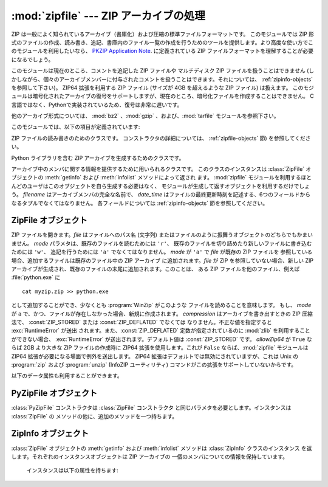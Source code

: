 
:mod:`zipfile` --- ZIP アーカイブの処理
=======================================

.. module:: zipfile
   :synopsis: ZIP-フォーマットのアーカイブファイルを読み書きする
.. moduleauthor:: James C. Ahlstrom <jim@interet.com>
.. sectionauthor:: James C. Ahlstrom <jim@interet.com>


.. % Japanese translation by Yasushi Mausda <y.masuda@acm.org>

.. versionadded:: 1.6

ZIP は一般によく知られているアーカイブ（書庫化）および圧縮の標準ファイルフォーマットです。 このモジュールでは ZIP
形式のファイルの作成、読み書き、追記、書庫内のファイル一覧の作成を行うためのツールを提供します。より高度な使い方でこのモジュールを利用したいなら、
`PKZIP Application Note <http://www.pkware.com/documents/casestudies/APPNOTE.TXT>`_. に定義されている
ZIP ファイルフォーマットを理解することが必要になるでしょう。

このモジュールは現在のところ、コメントを追記した ZIP ファイルや マルチディスク ZIP ファイルを扱うことはできません
(しかしながら、個々のアーカイブメンバーに付与されたコメントを扱うことはできます。それについては、 :ref:`zipinfo-objects`
を参照して下さい)。
ZIP64 拡張を利用する ZIP ファイル (サイズが 4GB を超えるような ZIP ファイル) は扱えます。
このモジュールは暗号化されたアーカイブの復号をサポートしますが、現在のところ、暗号化ファイルを作成することはできません。
C言語ではなく、Pythonで実装されているため、復号は非常に遅いです。

他のアーカイブ形式については、 :mod:`bz2` 、:mod:`gzip` 、および、:mod:`tarfile` モジュールを参照下さい。

このモジュールでは、以下の項目が定義されています:

.. % raise error エラーの送出


.. exception:: BadZipfile

   不備のある ZIP ファイル操作の際に送出されるエラー (旧名称: ``zipfile.error``)


.. exception:: LargeZipFile

   ZIP ファイルが ZIP64 の機能を必要とするとき、 その機能が有効にされていないと送出されるエラー


.. class:: ZipFile

   ZIP ファイルの読み書きのためのクラスです。 コンストラクタの詳細については、 :ref:`zipfile-objects` 節) 
   を参照してください。


.. class:: PyZipFile

   Python ライブラリを含む ZIP アーカイブを生成するためのクラスです。


.. class:: ZipInfo([filename[, date_time]])

   アーカイブ中のメンバに関する情報を提供するために用いられるクラスです。 このクラスのインスタンスは
   :class:`ZipFile` オブジェクトの :meth:`getinfo` および :meth:`infolist` メソッドによって返され ます。
   :mod:`zipfile` モジュールを利用するほとんどのユーザはこのオブジェクトを自ら生成する必要はなく、
   モジュールが生成して返すオブジェクトを利用するだけでしょう。 *filename* はアーカイブメンバの完全な名前で、
   *date_time* はファイルの最終更新時刻を記述する、6つのフィールドからなるタプルでなくてはなりません。
   各フィールドについては :ref:`zipinfo-objects` 節を参照してください。


.. function:: is_zipfile(filename)

   *filename* が正しいマジックナンバをもつ ZIP ファイルのときに ``True`` を返し、そうでない場合 ``False`` を返します。この
   モジュールは現在のところ、コメントを追記した ZIP ファイルを扱うこと ができません。


.. data:: ZIP_STORED

   アーカイブメンバが圧縮されていないことを表す数値定数です。


.. data:: ZIP_DEFLATED

   通常の ZIP 圧縮手法を表す数値定数。ZIP 圧縮は zlib モジュールを必要 とします。現在のところ他の圧縮手法はサポートされていません。


.. seealso::

   `PKZIP Application Note <http://www.pkware.com/documents/casestudies/APPNOTE.TXT>`_
      ZIP ファイル形式およびアルゴリズムを作成した  Phil Katz によるドキュメント。

   `Info-ZIP Home Page <http://www.info-zip.org/>`_
      Info-ZIP プロジェクトによる ZIP アーカイブプログラム及びプログラム開発ライブラリに関する情報。


.. _zipfile-objects:

ZipFile オブジェクト
--------------------


.. class:: ZipFile(file[, mode[, compression[, allowZip64]]])

   ZIP ファイルを開きます。*file* はファイルへのパス名 (文字列) またはファイルのように振舞うオブジェクトのどちらでもかまいません。 *mode*
   パラメタは、既存のファイルを読むためには     ``'r'``、 既存のファイルを切り詰めたり新しいファイルに書き込むためには ``'w'``、
   追記を行うためには ``'a'`` でなくてはなりません。 *mode* が ``'a'`` で *file* が既存の ZIP ファイルを
   参照している場合、追加するファイルは既存のファイル中の ZIP アーカイブ に追加されます。*file* が ZIP を参照していない場合、新しい ZIP
   アーカイブが生成され、既存のファイルの末尾に追加されます。このことは、 ある ZIP ファイルを他のファイル、例えば
   :file:`python.exe` に ::

      cat myzip.zip >> python.exe

   として追加することができ、少なくとも :program:`WinZip` がこのような ファイルを読めることを意味します。
   もし、 *mode* が ``a`` で、かつ、ファイルが存在しなかった場合、新規に作成されます。
   *compression* はアーカイブを書き出すときの ZIP 圧縮法で、 :const:`ZIP_STORED` または :const:`ZIP_DEFLATED` でなくては
   なりません。不正な値を指定すると :exc:`RuntimeError` が送出 されます。また、:const:`ZIP_DEFLATED`
   定数が指定されているのに :mod:`zlib` を利用することができない場合、 :exc:`RuntimeError` が送出されます。デフォルト値は
   :const:`ZIP_STORED` です。 *allowZip64* が ``True`` ならば 2GB より大きな ZIP ファイルの作成時に
   ZIP64 拡張を使用します。これが ``False`` ならば、:mod:`zipfile` モジュールは ZIP64
   拡張が必要になる場面で例外を送出します。 ZIP64 拡張はデフォルトでは無効にされていますが、これは Unix の :program:`zip` および
   :program:`unzip` (InfoZIP ユーティリティ) コマンドがこの拡張をサポートしていないからです。

   .. versionchanged:: 2.6
      If the file does not exist, it is created if the mode is 'a'.
   

.. method:: ZipFile.close()

   アーカイブファイルを閉じます。:meth:`close` は プログラムを終了する前に必ず呼び出さなければなりません。
   さもないとアーカイブ上の重要なレコードが書き込まれません。


.. method:: ZipFile.getinfo(name)

   アーカイブメンバ *name* に関する情報を持つ :class:`ZipInfo`  オブジェクトを返します。
   アーカイブに含まれないファイル名に対して :meth:`getinfo` を呼び出すと、:exc:`KeyError` が送出されます。

.. method:: ZipFile.infolist()

   アーカイブに含まれる各メンバの :class:`ZipInfo` オブジェクトからなる リストを返します。既存のアーカイブファイルを開いている場合、
   リストの順番は実際の ZIP ファイル中のメンバの順番と同じになります。


.. method:: ZipFile.namelist()

   アーカイブメンバの名前のリストを返します。

.. method:: ZipFile.open(name[, mode[, pwd]])

   アーカイブからメンバーを file-like オブジェクト (ZipExtFile) として展開します。 *name* は
   アーカイブに含まれるファイル名、もしくは、 :class:`ZipInfo` オブジェクトです。 *mode*
   パラメーターを指定するならば、 以下のうちのどれかである必要があります: ``'r'`` (デフォルト)、
   ``'U'``、``'rU'``
   ``'U'`` か  ``'rU'`` を選ぶと、読み出し専用オブジェクトにおいて universal newline
   support が有効化されます。 *pwd* は、暗号化ファイルで使われるパスワードです。
   閉じられた ZIP ファイルに対して :meth:`open` を呼び出すと、 :exc:`RuntimeError` が送出されます。

   .. note::

      file-like オブジェクトは読み出し専用で、以下のメソッドを提供します:
      :meth:`read`, :meth:`readline`, :meth:`readlines`, :meth:`__iter__`,
      :meth:`next`

   .. note::

      file-like オブジェクトをコンストラクターの第一引数として、 ZipFile が作成された場合、
      ZipFile のファイルポインターを使った :meth:`.open` メソッドにより、オブジェクトが返されます。
      この場合、 :meth:`.open` で返されたオブジェクトに対し、 ZipFile オブジェクトに対する追加の
      操作をしてはいけません。もし、 ZipFile が文字列 (ファイル名) をコンストラクターに対する第一引数として
      作成されたなら、 :meth:`.open` は、 ZipExtFile に含まれる、ZipFile と独立して操作することができる、
      ファイルオブジェクトを新規に作成します。
      

   .. note::

      :meth:`open`, :meth:`read`, および、 :meth:`extract` の各メソッドはファイル名、
      もしくは、 :class:`ZipInfo` オブジェクトを引数にとれます。
      これは、名前が重複するメンバーを持つ ZIP ファイルを読み出すときに役に立つでしょう。

   .. versionadded:: 2.6


.. method:: ZipFile.extract(member[, path[, pwd]])

   メンバーをアーカイブからカレントワーキングディレクトリに展開します。 *member* は、
   展開するファイルのフルネーム、もしくは、 :class:`ZipInfo` オブジェクトでなければなりません。
   ファイル情報は、可能な限り正確に展開されます。 *path* は展開先のディレクトリを指定します。
   *member* はファイル名、もしくは、 :class:`ZipInfo` オブジェクトです。
   *pwd* は暗号化ファイルに使われるパスワードです。

   .. versionadded:: 2.6


.. method:: ZipFile.extractall([path[, members[, pwd]]])

   すべてのメンバーをアーカイブからカレントワーキングディレクトリに展開します。 *path* は、
   展開先のディレクトリを指定します。 *members* は、オプションで、
   :meth:`namelist` で返されるリストの部分集合でなければなりません。 *pwd* は、暗号化ファイルに
   使われるパスワードです。

   .. versionadded:: 2.6




.. method:: ZipFile.printdir()

   アーカイブの目次を ``sys.stdout`` に出力します。

.. method:: ZipFile.setpassword(pwd)

   *pwd* を展開する圧縮ファイルのデフォルトパスワードとして指定します。

   .. versionadded:: 2.6


.. method:: ZipFile.read(name[, pwd])

   アーカイブ中のファイル名 *name* の内容をバイト列にして返します。 *name* はアーカイブに含まれるファイル、
   もしくは、 :class:`ZipInfo` オブジェクトの名前です。
   アーカイブは 読み込みまたは追記モードで開かれていなくてはなりません。
   *pwd* は暗号化されたファイルのパスワードで、指定された場合、 :meth:`setpassword` で指定された
   デフォルトのパスワードを上書きします。
   閉じられた ZipFile に対し :meth:`read` を呼び出すと、 :exc:`RuntimeError` が送出されます。

   .. versionchanged:: 2.6
      *pwd* が追加され、 *name* に :class:`ZipInfo` オブジェクトを指定できるようになりました。



.. method:: ZipFile.testzip()

   アーカイブ中の全てのファイルを読み、CRC チェックサムとヘッダが正常か調べます。
   最初に見つかった不正なファイルの名前を返します。 不正なファイルがなければ ``None`` を返します。
   閉じた ZipFile に対して :meth:`testzip` メソッドを呼び出すと、:exc:`RuntimeError` が送出されます。

.. method:: ZipFile.write(filename[, arcname[, compress_type]])

   *filename* に指定したファイル名を持つファイルを、アーカイブ名を *arcname* (デフォルトでは *filename* と同じですが
   ドライブレターと先頭にあるパスセパレータは取り除かれます) にしてアーカイブに収録します。 *compress_type*
   を指定した場合、コンストラクタを使って新たなアーカイブエントリ を生成した際に使った *compression* パラメタを上書きします。
   アーカイブのモードは ``'w'`` または ``'a'`` でなくてはなりません。
   モードが ``'r'`` で作成された ZipFile に対し :meth:`write` メソッドを呼び出すと、
   :exc:`RuntimeError` が送出されます。閉じた ZipFile に対し :meth:`write` メソッドを呼び出すと、
   :exc:`RuntimeError` が送出されます。
   

   .. note::

      ZIP ファイル中のファイル名に関する公式なエンコーディング方式はありません。 もしユニコードのファイル名が付けられているならば、それを
      :meth:`write` に渡す前に望ましいエンコーディングでバイト列に変換しなければなりません。 WinZip は全てのファイル名を DOS Latin
      としても知られる CP437 で解釈します。

   .. note::

      アーカイブ名はアーカイブルートに対する相対的なものでなければなりません。
      言い換えると、アーカイブ名はパスセパレータで始まってはいけません。

   .. note::

      もし、 ``arcname`` (``arcname`` が与えられない場合は、 ``filename``) が null byte を含むなら、
      アーカイブ中のファイルのファイル名は、 null byte までで、切り詰められます。

.. method:: ZipFile.writestr(zinfo_or_arcname, bytes)

   文字列 *bytes* をアーカイブに書き込みます。
   *zinfo_or_arcname* はアーカイブ中で指定するファイル名か、または :class:`ZipInfo` インスタンス
   を指定します。
   *zinfo_or_arcname* に :class:`ZipInfo` インスタンスを指定する場合、 *zinfo* インスタンスには
   少なくともファイル名、日付および時刻 を指定しなければなりません。ファイル名を指定した場合、
   日付と時刻には現在の日付と時間が設定されます。アーカイブはモード ``'w'`` または ``'a'`` で
   開かれていなければなりません。
   閉じた ZipFile に対し :meth:`writestr` メソッドを呼び出すと :exc:`RuntimeError` が送出されます。

   .. note::

      :class:`ZipInfo` インスタンスを、引数 *zinfo_or_acrname* として与えた場合、
      与えられた :class:`ZipInfo` インスタンスのメンバーである、 *compress_type* 
      で指定された圧縮方法が使われます。デフォルトでは、
      :class:`ZipInfo` コンストラクターが、このメンバーを :const:`ZIP_STORED` に設定します。


以下のデータ属性も利用することができます。


.. attribute:: ZipFile.debug

   使用するデバッグ出力レベル。この属性は ``0`` (デフォルト、何も出力しない) から ``3``
   (最も多くデバッグ情報を 出力する) までの値に設定することができます。
   デバッグ情報は  ``sys.stdout`` に出力されます。

.. attribute:: ZipFile.comment

   ZIP ファイルの付けられたコメントです。
   モードが 'a'、または、'w'で作成された :class:`ZipFile` インスタンスにコメントを付ける場合、
   コメント 65535 byte 以下の文字列でなければなりません。コメントがそれより長い場合、
   アーカイブでは、 :meth:`ZipFile.close` メソッドが呼び出された時点で切り詰められます。

.. _pyzipfile-objects:

PyZipFile オブジェクト
----------------------

:class:`PyZipFile` コンストラクタは :class:`ZipFile` コンストラクタ と同じパラメタを必要とします。インスタンスは
:class:`ZipFile` の メソッドの他に、追加のメソッドを一つ持ちます。


.. method:: PyZipFile.writepy(pathname[, basename])

   :file:`\*.py` ファイルを探し、 :file:`\*.py` ファイルに対応するファイルをアーカイブに追加します。
   対応するファイルとは、もしあれば :file:`\*.pyo` であり、そうでなければ :file:`\*.pyc` で、
   必要に応じて :file:`\*.py` からコンパイルします。
   もし pathname がファイルなら、ファイル名は :file:`.py` で終わっていなければなりません。
   また、(:file:`\*.py` に対応する :file:`\*.py[co]`) ファイルはアーカイブのトップレベルに (パス情報なしで) 追加されます。
   もし pathname が :file:`.py` で終わらないファイル名なら :exc:`RuntimeError` を送出します。
   もし pathname がディレクトリで、ディレクトリがパッケージディレクトリ でないなら、
   全ての :file:`\*.py[co]` ファイルはトップレベルに追加されます。
   もしディレクトリがパッケージディレクトリなら、全ての :file:`\*.py[co]` ファイルはパッケージ名の
   名前をもつファイルパスの下に追加されます。
   サブディレクトリがパッケージディレクトリなら、それらは再帰的に追加されます *basename* はクラス内部
   での呼び出しに使用するためのものです。
   :meth:`writepy` メソッドは以下のようなファイル名を持ったアーカイブ を生成します。 ::

      string.pyc                    # トップレベル名
      test/__init__.pyc             # パッケージディレクトリ
      test/test_support.pyc         # test.test_suport モジュール
      test/bogus/__init__.pyc       # サブパッケージディレクトリ
      test/bogus/myfile.pyc         # test.bogus.myfile サブモジュール


.. _zipinfo-objects:

ZipInfo オブジェクト
--------------------

:class:`ZipFile` オブジェクトの :meth:`getinfo` および :meth:`infolist` メソッドは
:class:`ZipInfo` クラスのインスタンス を返します。それぞれのインスタンスオブジェクトは ZIP アーカイブの
一個のメンバについての情報を保持しています。

   インスタンスは以下の属性を持ちます:


.. attribute:: ZipInfo.filename

   アーカイブ中のファイルの名前。


.. attribute:: ZipInfo.date_time

   アーカイブメンバの最終更新日時。この属性は6つの値からなるタプルです。:

   +-------+-------------------+
   | Index | Value             |
   +=======+===================+
   | ``0`` | 西暦年            |
   +-------+-------------------+
   | ``1`` | 月 (1 から始まる) |
   +-------+-------------------+
   | ``2`` | 日 (1 から始まる) |
   +-------+-------------------+
   | ``3`` | 時 (0 から始まる) |
   +-------+-------------------+
   | ``4`` | 分 (0 から始まる) |
   +-------+-------------------+
   | ``5`` | 秒 (0 から始まる) |
   +-------+-------------------+


.. attribute:: ZipInfo.compress_type

   アーカイブメンバの圧縮形式。


.. attribute:: ZipInfo.comment

   各アーカイブメンバに対するコメント。


.. attribute:: ZipInfo.extra

   拡張フィールドデータ。 この文字列データに含まれているデータの内部構成については、 `PKZIP Application Note
   <http://www.pkware.com/documents/casestudies/APPNOTE.TXT>`_
   でコメントされています。


.. attribute:: ZipInfo.create_system

   ZIP アーカイブを作成したシステムを記述する文字列。


.. attribute:: ZipInfo.create_version

   このアーカイブを作成した PKZIP のバージョン。


.. attribute:: ZipInfo.extract_version

   このアーカイブを展開する際に必要な PKZIP のバージョン。


.. attribute:: ZipInfo.reserved

   予約領域。ゼロでなくてはなりません。


.. attribute:: ZipInfo.flag_bits

   ZIP フラグビット列。


.. attribute:: ZipInfo.volume

   ファイルヘッダのボリュームナンバ。


.. attribute:: ZipInfo.internal_attr

   内部属性。


.. attribute:: ZipInfo.external_attr

   外部ファイル属性。


.. attribute:: ZipInfo.header_offset

   ファイルヘッダへのバイト数で表したオフセット。


.. attribute:: ZipInfo.CRC

   圧縮前のファイルの CRC-32 チェックサム。


.. attribute:: ZipInfo.compress_size

   圧縮後のデータのサイズ。


.. attribute:: ZipInfo.file_size

   圧縮前のファイルのサイズ。


